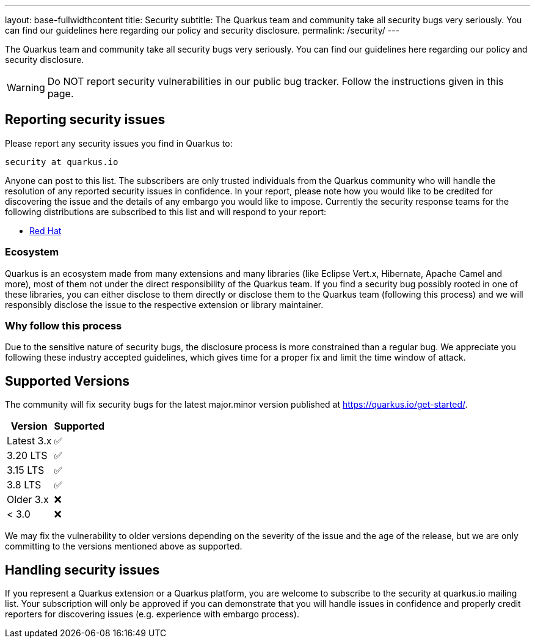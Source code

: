 ---
layout: base-fullwidthcontent
title: Security
subtitle: The Quarkus team and community take all security bugs very seriously. You can find our guidelines here regarding our policy and security disclosure.
permalink: /security/
---

////
    Content copied from https://github.com/quarkusio/quarkus/blob/master/SECURITY.md 
    Edit there too
////

The Quarkus team and community take all security bugs very seriously. You can find our guidelines here regarding our policy and security disclosure.

[WARNING]
====
Do NOT report security vulnerabilities in our public bug tracker.
Follow the instructions given in this page.
====

== Reporting security issues

Please report any security issues you find in Quarkus to:

[source]
----
security at quarkus.io
----

Anyone can post to this list. The subscribers are only trusted individuals from the Quarkus community who will handle the resolution of any reported security issues in confidence. In your report, please note how you would like to be credited for discovering the issue and the details of any embargo you would like to impose. Currently the security response teams for the following distributions are subscribed to this list and will respond to your report:

* https://access.redhat.com/security/team/contact/[Red Hat]

=== Ecosystem

Quarkus is an ecosystem made from many extensions and many libraries (like Eclipse Vert.x, Hibernate, Apache Camel and more), most of them not under the direct responsibility of the Quarkus team. If you find a security bug possibly rooted in one of these libraries, you can either disclose to them directly or disclose them to the Quarkus team (following this process) and we will responsibly disclose the issue to the respective extension or library maintainer.

=== Why follow this process

Due to the sensitive nature of security bugs, the disclosure process is more constrained than a regular bug. We appreciate you following these industry accepted guidelines, which gives time for a proper fix and limit the time window of attack.

== Supported Versions

The community will fix security bugs for the latest major.minor version published at https://quarkus.io/get-started/.

[%autowidth,cols="1,^1"]
|===
|Version |Supported 

|Latest 3.x
|✅

|3.20 LTS
|✅

|3.15 LTS
|✅

|3.8 LTS
|✅

|Older 3.x
|❌

|< 3.0
|❌
|===

We may fix the vulnerability to older versions depending on the severity of the issue and the age of the release, but we are only committing to the versions mentioned above as supported.

== Handling security issues

If you represent a Quarkus extension or a Quarkus platform, you are welcome to subscribe to the security at quarkus.io mailing list. Your subscription will only be approved if you can demonstrate that you will handle issues in confidence and properly credit reporters for discovering issues (e.g. experience with embargo process).

